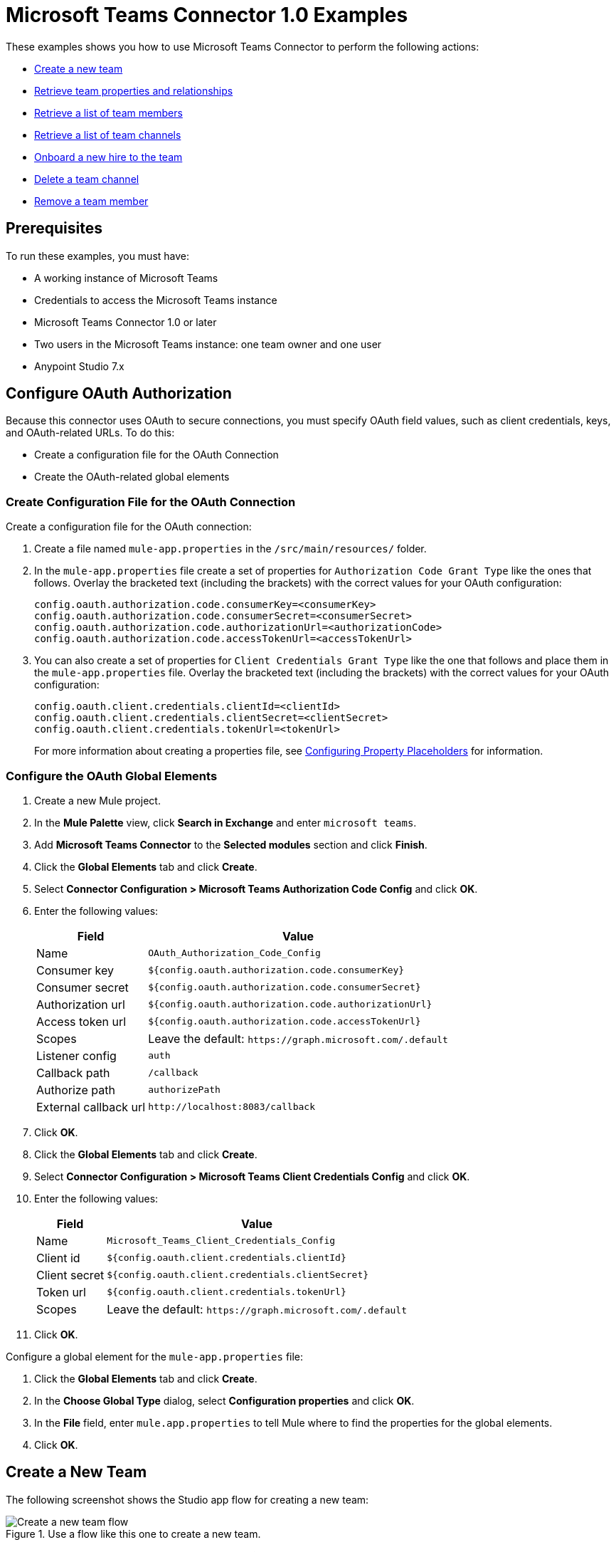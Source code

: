 = Microsoft Teams Connector 1.0 Examples

These examples shows you how to use Microsoft Teams Connector to perform the following actions:

* <<create-new-team,Create a new team>>
* <<retrieve-team,Retrieve team properties and relationships>>
* <<retrieve-membership,Retrieve a list of team members>>
* <<retrieve-channel-list,Retrieve a list of team channels>>
* <<onboard-new-hire,Onboard a new hire to the team>>
* <<delete-channel,Delete a team channel>>
* <<remove-team-member,Remove a team member>>

== Prerequisites

To run these examples, you must have:

* A working instance of Microsoft Teams
* Credentials to access the Microsoft Teams instance
* Microsoft Teams Connector 1.0 or later
* Two users in the Microsoft Teams instance: one team owner and one user
* Anypoint Studio 7.x

== Configure OAuth Authorization

Because this connector uses OAuth to secure connections, you must specify OAuth field values, such as client credentials, keys, and OAuth-related URLs. To do this:

* Create a configuration file for the OAuth Connection
* Create the OAuth-related global elements

=== Create Configuration File for the OAuth Connection

Create a configuration file for the OAuth connection:

. Create a file named `mule-app.properties` in the `/src/main/resources/` folder.
. In the `mule-app.properties` file create a set of properties for `Authorization Code Grant Type` like the ones that follows. Overlay the bracketed text (including the brackets) with the correct values for your OAuth configuration:
+
----
config.oauth.authorization.code.consumerKey=<consumerKey>
config.oauth.authorization.code.consumerSecret=<consumerSecret>
config.oauth.authorization.code.authorizationUrl=<authorizationCode>
config.oauth.authorization.code.accessTokenUrl=<accessTokenUrl>
----
+
. You can also create a set of properties for `Client Credentials Grant Type` like the one that follows and place them in the `mule-app.properties` file. Overlay the bracketed text (including the brackets) with the correct values for your OAuth configuration:
+
----
config.oauth.client.credentials.clientId=<clientId>
config.oauth.client.credentials.clientSecret=<clientSecret>
config.oauth.client.credentials.tokenUrl=<tokenUrl>
----
+

For more information about creating a properties file, see xref:mule-runtime::mule-app-properties-to-configure.adoc[Configuring Property Placeholders] for information.

=== Configure the OAuth Global Elements

. Create a new Mule project.
. In the *Mule Palette* view, click *Search in Exchange* and enter `microsoft teams`.
. Add *Microsoft Teams Connector* to the *Selected modules* section and click *Finish*.
. Click the *Global Elements* tab and click *Create*.
. Select *Connector Configuration > Microsoft Teams Authorization Code Config* and click *OK*.
. Enter the following values:
+
[%header%autowidth.spread]
|===
| Field | Value
| Name | `OAuth_Authorization_Code_Config`
| Consumer key | `${config.oauth.authorization.code.consumerKey}`
| Consumer secret | `${config.oauth.authorization.code.consumerSecret}`
| Authorization url | `${config.oauth.authorization.code.authorizationUrl}`
| Access token url |`${config.oauth.authorization.code.accessTokenUrl}`
| Scopes | Leave the default: `+https://graph.microsoft.com/.default+`
| Listener config | `auth`
| Callback path | `/callback`
| Authorize path | `authorizePath`
| External callback url | `+http://localhost:8083/callback+`
|===
. Click *OK*.
. Click the *Global Elements* tab and click *Create*.
. Select *Connector Configuration > Microsoft Teams Client Credentials Config* and click *OK*.
. Enter the following values:
+
[%header%autowidth.spread]
|===
| Field | Value
| Name | `Microsoft_Teams_Client_Credentials_Config`
| Client id |  `${config.oauth.client.credentials.clientId}`
| Client secret | `${config.oauth.client.credentials.clientSecret}`
| Token url | `${config.oauth.client.credentials.tokenUrl}`
| Scopes | Leave the default: `+https://graph.microsoft.com/.default+`
|===
. Click *OK*.

Configure a global element for the `mule-app.properties` file:

. Click the *Global Elements* tab and click *Create*.
. In the *Choose Global Type* dialog, select *Configuration properties* and click *OK*.
. In the *File* field, enter `mule.app.properties` to tell Mule where to find the properties for the global elements.
. Click *OK*.

[[create-new-team]]
== Create a New Team

The following screenshot shows the Studio app flow for creating a new team:

.Use a flow like this one to create a new team.
image::ms-teams-create-team.png[Create a new team flow]

Creating a new team involves configuring an HTTP *Listener* component, *Transform Message* component, *Create Team* operation, and second *Transform Message* component.

To create the flow:

. Create a new Mule project in Studio.
. In the Mule Palette view, search for *HTTP* and select the *Listener* operation:
. Drag the *Listener* operation onto the canvas.
. In the *Listener* configuration, click *+* next to the *Connector configuration* field to add a global element.
. Accept the defaults.
. In the HTTP properties window, set the *Path* field to `/createTeam`.

=== Add the first Transform Message Component

The first *Transform Message* component creates a template for the input used to create the team:

. In the Mule Palette view, search for *transform message*:
. Drag the *Transform Message* component onto the canvas, to the right of the *Listener* component.
. In the *Transform Message* configuration, overlay the brackets in the *Output* section with this XML:
+
[source,dataweave,linenums]
----
{
	"template@odata.bind": "https://graph.microsoft.com/v1.0/teamsTemplates('standard')",
	description: message.attributes.queryParams.description,
	displayName: message.attributes.queryParams.displayName,
	"members":[
      {
        "@odata.type":"#microsoft.graph.aadUserConversationMember",
        "user@odata.bind":"https://graph.microsoft.com/v1.0/users('" ++ message.attributes.queryParams.user as String ++ "')",
         "roles":[
            "owner"
         ]
      }
}
----

=== Add the Create Team Operation

The *Create team* operation creates the new team based on user input:

. Drag the *Create team* operation onto the canvas, to the right of the *Transform Message* component.
. In the Create team configuration, click the  *Connector configuration* dropdown and select *Microsoft-Teams-Client-Config*.
. Select `Microsoft_Teams_Client_Credentials_Config` as the global element type and click *OK*.
. Configure the following fields in the Create team properties window:
+
[%header%autowidth.spread]
|===
|Field |Value
|Display Name |`Create team`
|Connector Configuration |`OAuth_Client_Credentials_Config`
|Message |`payload`
|===

=== Add the Second Transform Message Component

This *Transform Message* component converts the output of the *Create team* operation to JSON format.

. In the Mule Palette view, search for *transform message*:
. Drag the *Transform Message* component onto the canvas, to the right of the *Listener* component.
. Click the *Transform Message* component and set the output to `application/json`:
+
[source,dataweave,linenums]
----
%dw 2.0
output application/json
----

[[retrieve-team]]
== Retrieve the Team Properties and Relationships

Create a second flow to retrieve the properties and relationships for the new team. Use the *Get Team* operation in this flow:

.Use a flow like this one to retrieve the new team's properties and relationships.
image::ms-teams-get-team.png[Retrieve the team Flow]

[[retrieve-members]]
== Retrieve the Team Members

Create a third flow to retrieve information about the members of the new team. Use the *List team members* operation in this flow:

.Use a flow like this one to retrieve information about team members.
image::ms-teams-get-members.png[Retrieve the team members flow]

[[retrieve-channel-list]]
== Retrieve the Team Channels

Create a fourth flow to retrieve a information about the channels used by the team. Use the *List channels* operation in this flow:

.Use a flow like this one to retrieve the channels used by the new team.
image::ms-teams-list-channels.png[Retrieve the team channels flow]

[[onboard-new-hire]]
== Onboard a New Hire to the Team

Create a fifth flow to onboard a new hire to the team.
Use the following operations in this flow:

* *Add team member* to add a new member to the team
* *Create channel* to create a new channel
* *Add channel member* to add the new member to the newly-created channel
* *Create message* to create the welcome message

.Use a flow like this one to onboard a new user.
image::ms-teams-onboarding.png[Onboarding a new hire flow]

[[delete-channel]]
== Delete a Team Channel

Create a sixth flow to delete a channel. Use the *Delete channel* operation in this flow.

.Use a flow like this one to delete a channel.
image::ms-teams-delete-channel.png[Delete a channel]

[[remove-team-member]]
== Remove a Team Member

Create a seventh flow to remove a member from a team. Use the *Remove team member* operation in this flow.

.Use a flow like this one to remove a team member.
image::ms-teams-remove-member.png[Remove a team member]

== Run the App

To run the app:

. Right-click the project in Package Explorer and select *Run As > Mule Application*.
. After the app deploys, open a web browser.
. Enter the following URL to start the OAuth dance: `+http://localhost:8081/authorize+`
. On the login screen, enter the login information used to access Microsoft Teams and click *Login*.
. Click *Allow*.
. Initiate a flow by entering the associated URL, as shown in the following table. If the URL has query parameters, ensure that you include the parameter values:
+
[%header%autowidth.spread]
|===
| Flow | URL | Notes
| Create a new team| `+http://localhost:8081/createTeam?displayName={teamDisplayName}&description={teamDescription}&user={teamOwnerUser}+` |
| Retrieve the team properties and relationships | `+http://localhost:8081/getTeam?team={createdTeamId}+` |
| Retrieve the team channels | `+http://localhost:8081/listChannels+` | Returns only the default channel because this example does not create channels.
| Onboard a new hire to the team| `+http://localhost:8081/newHireFlow?channelName={channelName}&team={createdTeamId}&userToOnboard={userToBeOnboarded}&channelOwner={channelOwner}+` a|

* For the `userToOnboard` query parameter, specify a user who is not the channel owner.
* The JSON response contains the following welcome message: `"content": "Welcome to the team {channelName}"`
| Delete a team channel | `+http://localhost:8081/deleteChannel?team={teamId}&channel={channelId}+` |
| Remove a team member | `+http://localhost:8081/removeTeamMembers?team={teamId}&member={membershipId}+` |
|===

== XML for the Examples

Paste this XML code into the *Configuration XML* tab in your project to experiment with the flows described in the previous sections. When you paste this code, click *Yes* on the Regenerate 'doc:id' Values dialog.

[source,xml,linenums]
----
<?xml version="1.0" encoding="UTF-8"?>

<mule xmlns:ee="http://www.mulesoft.org/schema/mule/ee/core" xmlns:http="http://www.mulesoft.org/schema/mule/http"
	xmlns:microsoftTeams="http://www.mulesoft.org/schema/mule/microsoftTeams"
	xmlns="http://www.mulesoft.org/schema/mule/core" xmlns:doc="http://www.mulesoft.org/schema/mule/documentation" xmlns:xsi="http://www.w3.org/2001/XMLSchema-instance" xsi:schemaLocation="http://www.mulesoft.org/schema/mule/core http://www.mulesoft.org/schema/mule/core/current/mule.xsd
http://www.mulesoft.org/schema/mule/microsoftTeams http://www.mulesoft.org/schema/mule/microsoftTeams/current/mule-microsoftTeams.xsd
http://www.mulesoft.org/schema/mule/http http://www.mulesoft.org/schema/mule/http/current/mule-http.xsd
http://www.mulesoft.org/schema/mule/ee/core http://www.mulesoft.org/schema/mule/ee/core/current/mule-ee.xsd">
	<configuration-properties file="mule-app.properties"/>
	<microsoftTeams:client-credentials-config name="OAuth_Client_Credentials_Config" doc:name="Microsoft Teams Client Credentials Config">
		<microsoftTeams:oauth-client-credentials-connection >
			<microsoftTeams:oauth-client-credentials clientId="${config.oauth.client.credentials.clientId}" clientSecret="${config.oauth.client.credentials.clientSecret}" tokenUrl="${config.oauth.client.credentials.tokenUrl}" scopes="https://graph.microsoft.com/.default" />
		</microsoftTeams:oauth-client-credentials-connection>
	</microsoftTeams:client-credentials-config>
	<http:listener-config name="HTTP_Listener_config" doc:name="HTTP Listener config">
		<http:listener-connection host="0.0.0.0" port="8081" />
	</http:listener-config>
	<http:listener-config name="auth" doc:name="HTTP Listener config" >
		<http:listener-connection host="0.0.0.0" port="8083" />
	</http:listener-config>
	<microsoftTeams:authorization-code-config name="OAuth_Authorization_Code_Config" doc:name="Microsoft Teams Authorization Code Config" >
		<microsoftTeams:oauth-authorization-code-connection >
			<microsoftTeams:oauth-authorization-code consumerKey="${config.oauth.authorization.code.consumerKey}" consumerSecret="${config.oauth.authorization.code.consumerSecret}" authorizationUrl="${config.oauth.authorization.code.authorizationUrl}" accessTokenUrl="${config.oauth.authorization.code.accessTokenUrl}" scopes="https://graph.microsoft.com/.default" />
			<microsoftTeams:oauth-callback-config listenerConfig="auth" callbackPath="/callback" authorizePath="/authorize" externalCallbackUrl="http://localhost:8083/callback" />
		</microsoftTeams:oauth-authorization-code-connection>
	</microsoftTeams:authorization-code-config>
	<flow name="1.CREATE-TEAM" >
		<http:listener doc:name="Listener" config-ref="HTTP_Listener_config" path="/createTeam"/>
		<ee:transform doc:name="Transform Message">
			<ee:message >
				<ee:set-payload ><![CDATA[%dw 2.0
output application/json
---
{
	"template@odata.bind": "https://graph.microsoft.com/v1.0/teamsTemplates('standard')",
	description: message.attributes.queryParams.description,
	displayName: message.attributes.queryParams.displayName,
	"members":[
      {
        "@odata.type":"#microsoft.graph.aadUserConversationMember",
        "user@odata.bind":"https://graph.microsoft.com/v1.0/users('" ++ message.attributes.queryParams.user as String ++ "')",
         "roles":[
            "owner"
         ]
      }
   ]
}]]></ee:set-payload>
			</ee:message>
		</ee:transform>
		<microsoftTeams:create-team doc:name="Create team" config-ref="OAuth_Client_Credentials_Config"/>
		<ee:transform doc:name="Transform Message">
			<ee:message >
				<ee:set-payload ><![CDATA[%dw 2.0
output application/json
---
payload]]></ee:set-payload>
			</ee:message>
		</ee:transform>
	</flow>
	<flow name="2.GET-CREATED-TEAM">
		<http:listener doc:name="Listener" config-ref="HTTP_Listener_config" path="/getTeam" />
		<microsoftTeams:get-team doc:name="Get team" teamId="#[message.attributes.queryParams.team]" select="#[message.attributes.queryParams.select]" config-ref="OAuth_Client_Credentials_Config">
			<microsoftTeams:advanced-query-params >
			</microsoftTeams:advanced-query-params>
		</microsoftTeams:get-team>
		<ee:transform doc:name="Transform Message">
			<ee:message>
				<ee:set-payload><![CDATA[%dw 2.0
output application/json
---
payload]]></ee:set-payload>
			</ee:message>
		</ee:transform>
	</flow>
	<flow name="3.LIST-TEAM-MEMBERS-FROM-THE-NEW-TEAM">
		<http:listener doc:name="Listener" path="/listTeamMembers" config-ref="HTTP_Listener_config"/>
		<microsoftTeams:list-team-members doc:name="List team members" teamId="#[message.attributes.queryParams.team]" config-ref="OAuth_Client_Credentials_Config"/>
		<ee:transform doc:name="Transform Message">
			<ee:message >
				<ee:set-payload ><![CDATA[%dw 2.0
output application/json
---
payload]]></ee:set-payload>
			</ee:message>
		</ee:transform>
	</flow>
	<flow name="4.LIST-EXISTING-CHANNELS-FROM-THE-NEW-TEAM">
		<http:listener doc:name="Listener" config-ref="HTTP_Listener_config" path="/listChannels"/>
		<microsoftTeams:list-channels doc:name="List channels" doc:id="e260eb05-4be8-4da9-9cfa-e220ecb4a49a" teamId="#[message.attributes.queryParams.team]" config-ref="OAuth_Client_Credentials_Config">
			<microsoftTeams:advanced-query-params >
			</microsoftTeams:advanced-query-params>
		</microsoftTeams:list-channels>
		<ee:transform doc:name="Transform Message">
			<ee:message >
				<ee:set-payload ><![CDATA[%dw 2.0
output application/json
---
message]]></ee:set-payload>
			</ee:message>
		</ee:transform>
	</flow>
	<flow name="5.NEW-HIRE-TEAM-ONBOARDING">
		<http:listener doc:name="Listener" config-ref="HTTP_Listener_config" path="/newHireFlow"/>
		<set-variable value="#[message.attributes.queryParams.channelOwner]" doc:name="Set Variable" variableName="channelOwner"/>
		<set-variable value="#[message.attributes.queryParams.channelName]" doc:name="Set Variable" variableName="name"/>
		<set-variable value="#[message.attributes.queryParams.userToOnboard]" doc:name="Set Variable" variableName="userToOnboard"/>
		<set-variable value="#[message.attributes.queryParams.team]" doc:name="Set Variable" variableName="team"/>
		<microsoftTeams:add-team-member doc:name="Add team member" teamId="#[vars.team]" userId="#[vars.userToOnboard]" config-ref="OAuth_Client_Credentials_Config"/>
		<ee:transform doc:name="Transform Message" >
			<ee:message >
				<ee:set-payload ><![CDATA[%dw 2.0
output application/java
---
{
	description: "This channel will be used to onboard new hire " ++ vars.name as String,
	displayName: "Welcome " ++ vars.name as String ++ uuid()[0 to 5],
	membershipType: "private",
	"members":
     [
        {
           "@odata.type":"#microsoft.graph.aadUserConversationMember",
           "user@odata.bind":"https://graph.microsoft.com/v1.0/users('" ++ vars.channelOwner as String ++ "')",
           "roles":["owner"]
        }
     ]
}]]></ee:set-payload>
			</ee:message>
		</ee:transform>
		<microsoftTeams:create-channel doc:name="Create channel" teamId="#[vars.team]" config-ref="OAuth_Client_Credentials_Config"/>
		<set-variable value="#[payload.id]" doc:name="Set Variable" variableName="channel"/>
		<microsoftTeams:add-channel-member doc:name="Add channel member" channelId="#[vars.channel]" teamId="#[vars.team]" userId="#[vars.userToOnboard]" owner="true" config-ref="OAuth_Client_Credentials_Config"/>
		<ee:transform doc:name="Transform Message" >
			<ee:message >
				<ee:set-payload ><![CDATA[%dw 2.0
output application/json
---
{
	body: {
		content: "Welcome to the team " ++ vars.name as String
	}
}]]></ee:set-payload>
			</ee:message>
		</ee:transform>
		<microsoftTeams:create-message doc:name="Create message" config-ref="OAuth_Authorization_Code_Config" teamId="#[vars.team]" channelId="#[vars.channel]"/>
		<ee:transform doc:name="Transform Message" >
			<ee:message >
				<ee:set-payload ><![CDATA[%dw 2.0
output application/json
---
payload]]></ee:set-payload>
			</ee:message>
		</ee:transform>
	</flow>
	<flow name="6.DELETE-CHANNEL-FROM-TEAM">
		<http:listener doc:name="Listener" config-ref="HTTP_Listener_config" path="/deleteChannel" />
		<microsoftTeams:delete-channel doc:name="Delete channel" teamId="#[message.attributes.queryParams.team]" channelId="#[message.attributes.queryParams.channel]" config-ref="OAuth_Client_Credentials_Config"/>
	</flow>
	<flow name="7.REMOVE-TEAM-MEMBER">
		<http:listener doc:name="Listener" config-ref="HTTP_Listener_config" path="/removeTeamMember" />
		<microsoftTeams:remove-team-member doc:name="Remove team member" teamId="#[message.attributes.queryParams.team]" membershipId="#[message.attributes.queryParams.member]" config-ref="OAuth_Client_Credentials_Config"/>
	</flow>
</mule>
----

